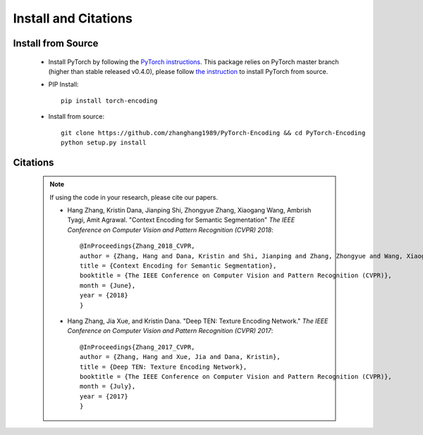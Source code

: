 Install and Citations
=====================


Install from Source
-------------------

    * Install PyTorch by following the `PyTorch instructions <http://pytorch.org/>`_.
      This package relies on PyTorch master branch (higher than stable released v0.4.0), please follow
      `the instruction <https://github.com/pytorch/pytorch#from-source>`_ to install
      PyTorch from source.
 
    * PIP Install::

        pip install torch-encoding

    * Install from source:: 

        git clone https://github.com/zhanghang1989/PyTorch-Encoding && cd PyTorch-Encoding
        python setup.py install

Citations
---------

    .. note::
        If using the code in your research, please cite our papers.

        * Hang Zhang, Kristin Dana, Jianping Shi, Zhongyue Zhang, Xiaogang Wang, Ambrish Tyagi, Amit Agrawal. "Context Encoding for Semantic Segmentation"  *The IEEE Conference on Computer Vision and Pattern Recognition (CVPR) 2018*::

            @InProceedings{Zhang_2018_CVPR,
            author = {Zhang, Hang and Dana, Kristin and Shi, Jianping and Zhang, Zhongyue and Wang, Xiaogang and Tyagi, Ambrish and Agrawal, Amit},
            title = {Context Encoding for Semantic Segmentation},
            booktitle = {The IEEE Conference on Computer Vision and Pattern Recognition (CVPR)},
            month = {June},
            year = {2018}
            }


        * Hang Zhang, Jia Xue, and Kristin Dana. "Deep TEN: Texture Encoding Network." *The IEEE Conference on Computer Vision and Pattern Recognition (CVPR) 2017*::

            @InProceedings{Zhang_2017_CVPR,
            author = {Zhang, Hang and Xue, Jia and Dana, Kristin},
            title = {Deep TEN: Texture Encoding Network},
            booktitle = {The IEEE Conference on Computer Vision and Pattern Recognition (CVPR)},
            month = {July},
            year = {2017}
            }
